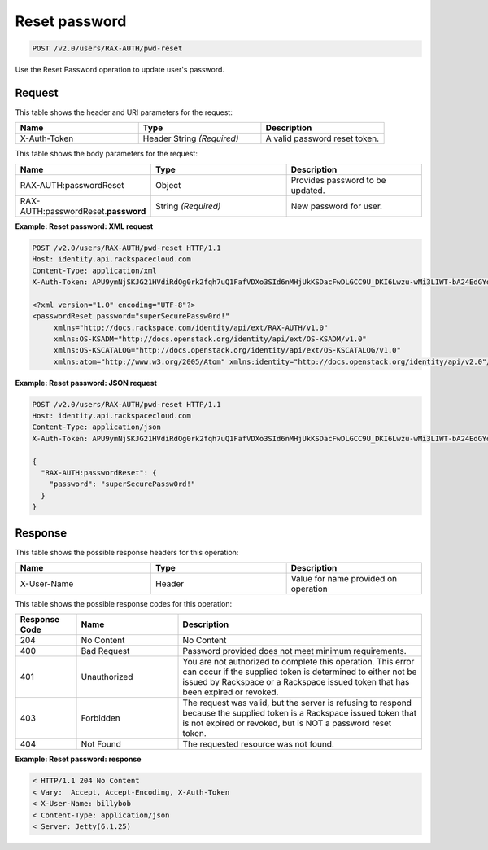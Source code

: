 .. _post-reset-pwd-v2.0:

Reset password
~~~~~~~~~~~~~~~

.. code::

    POST /v2.0/users/RAX-AUTH/pwd-reset

Use the Reset Password operation to update user's password.

Request
-------

This table shows the header and URI parameters for the request:

.. csv-table::
   :header: Name, Type, Description
   :widths: 2, 2, 2

   X-Auth-Token, Header String *(Required)*, A valid password reset token.

This table shows the body parameters for the request:

.. csv-table::
   :header: Name, Type, Description
   :widths: 2, 2, 2

   RAX-AUTH:passwordReset, Object, Provides password to be updated.
   RAX-AUTH:passwordReset.\ **password**, String *(Required)*, New password for user.

**Example: Reset password: XML request**

.. code::

   POST /v2.0/users/RAX-AUTH/pwd-reset HTTP/1.1
   Host: identity.api.rackspacecloud.com
   Content-Type: application/xml
   X-Auth-Token: APU9ymNjSKJG21HVdiRdOg0rk2fqh7uQ1FafVDXo3SId6nMHjUkKSDacFwDLGCC9U_DKI6Lwzu-wMi3LIWT-bA24EdGYdycM3rKzAfVPiCCjigN315ZLJo5s2TmiGQTSW9b5H7euQjJ6KBTk5elT2l8HrPH-9rrBjw

   <?xml version="1.0" encoding="UTF-8"?>
   <passwordReset password="superSecurePassw0rd!"
        xmlns="http://docs.rackspace.com/identity/api/ext/RAX-AUTH/v1.0"
        xmlns:OS-KSADM="http://docs.openstack.org/identity/api/ext/OS-KSADM/v1.0"
        xmlns:OS-KSCATALOG="http://docs.openstack.org/identity/api/ext/OS-KSCATALOG/v1.0"
        xmlns:atom="http://www.w3.org/2005/Atom" xmlns:identity="http://docs.openstack.org/identity/api/v2.0"/>

**Example: Reset password: JSON request**

.. code::

   POST /v2.0/users/RAX-AUTH/pwd-reset HTTP/1.1
   Host: identity.api.rackspacecloud.com
   Content-Type: application/json
   X-Auth-Token: APU9ymNjSKJG21HVdiRdOg0rk2fqh7uQ1FafVDXo3SId6nMHjUkKSDacFwDLGCC9U_DKI6Lwzu-wMi3LIWT-bA24EdGYdycM3rKzAfVPiCCjigN315ZLJo5s2TmiGQTSW9b5H7euQjJ6KBTk5elT2l8HrPH-9rrBjw

   {
     "RAX-AUTH:passwordReset": {
       "password": "superSecurePassw0rd!"
     }
   }


Response
--------

This table shows the possible response headers for this operation:

.. csv-table::
   :header: Name, Type, Description
   :widths: 2, 2, 2

   X-User-Name, Header, Value for name provided on operation


This table shows the possible response codes for this operation:

.. csv-table::
   :header: Response Code, Name, Description
   :widths: 15 25 60

   204, No Content, No Content
   400, Bad Request, Password provided does not meet minimum requirements.
   401, Unauthorized, You are not authorized to complete this operation. This error can occur if the supplied token is determined to either not be issued by Rackspace or a Rackspace issued token that has been expired or revoked.
   403, Forbidden, "The request was valid, but the server is refusing to respond because the supplied token is a Rackspace issued token that is not expired or revoked, but is NOT a password reset token."
   404, Not Found, The requested resource was not found.

**Example: Reset password: response**

.. code::

   < HTTP/1.1 204 No Content
   < Vary:  Accept, Accept-Encoding, X-Auth-Token
   < X-User-Name: billybob
   < Content-Type: application/json
   < Server: Jetty(6.1.25)
